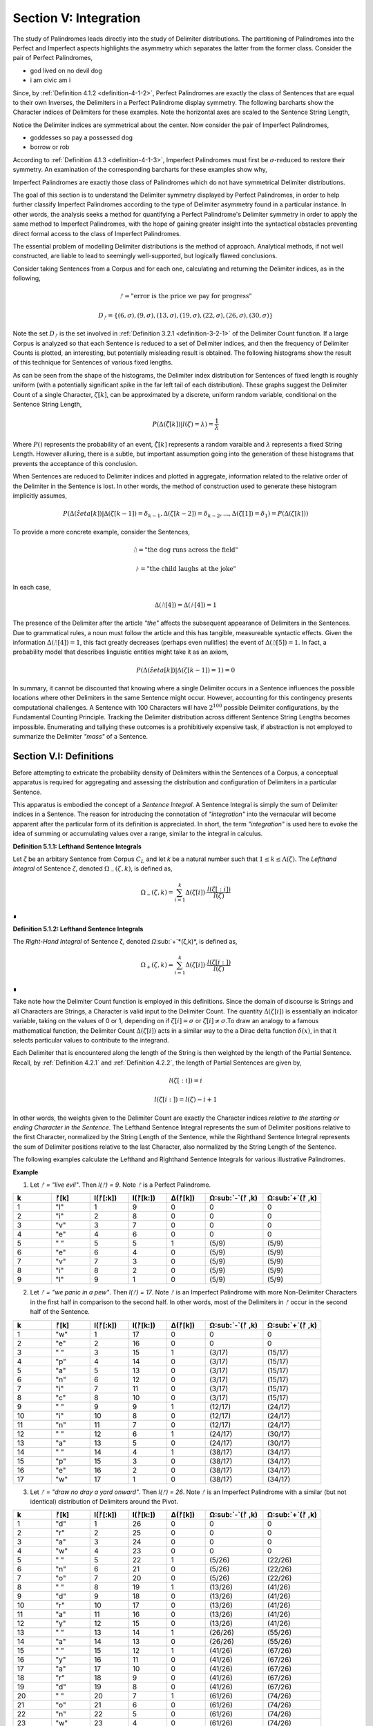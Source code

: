 .. _section-v:

Section V: Integration
======================

The study of Palindromes leads directly into the study of Delimiter distributions. The partitioning of Palindromes into the Perfect and Imperfect aspects highlights the asymmetry which separates the latter from the former class. Consider the pair of Perfect Palindromes, 

- god lived on no devil dog
- i am civic am i

Since, by :ref:`Definition 4.1.2 <definition-4-1-2>`, Perfect Palindromes are exactly the class of Sentences that are equal to their own Inverses, the Delimiters in a Perfect Palindrome display symmetry. The following barcharts show the Character indices of Delimiters for these examples. Note the horizontal axes are scaled to the Sentence String Length,

.. image:: ../_static/images/sentences/palindromes/delimiter_indices_perfect_palindrome_1.png
  :width: 400
  :alt: Delimiter Indices, Perfect Palindrome, Example #1

.. image:: ../_static/images/sentences/palindromes/delimiter_indices_perfect_palindrome_2.png
  :width: 400
  :alt: Delimiter Indices, Perfect Palindrome, Example #2

Notice the Delimiter indices are symmetrical about the center. Now consider the pair of Imperfect Palindromes, 

- goddesses so pay a possessed dog 
- borrow or rob

According to :ref:`Definition 4.1.3 <definition-4-1-3>`, Imperfect Palindromes must first be :math:`\sigma\text{-reduced}` to restore their symmetry. An examination of the corresponding barcharts for these examples show why,

.. image:: ../_static/images/sentences/palindromes/delimiter_indices_imperfect_palindrome_1.png
  :width: 400
  :alt: Delimiter Indices, Imperfect Palindrome, Example #1

.. image:: ../_static/images/sentences/palindromes/delimiter_indices_imperfect_palindrome_2.png
  :width: 400
  :alt: Delimiter Indices, Imperfect Palindrome, Example #2

Imperfect Palindromes are exactly those class of Palindromes which do not have symmetrical Delimiter distributions. 

The goal of this section is to understand the Delimiter symmetry displayed by Perfect Palindromes, in order to help further classify Imperfect Palindromes according to the type of Delimiter asymmetry found in a particular instance. In other words, the analysis seeks a method for quantifying a Perfect Palindrome's Delimiter symmetry in order to apply the same method to Imperfect Palindromes, with the hope of gaining greater insight into the syntactical obstacles preventing direct formal access to the class of Imperfect Palindromes.

The essential problem of modelling Delimiter distributions is the method of approach. Analytical methods, if not well constructed, are liable to lead to seemingly well-supported, but logically flawed conclusions. 

Consider taking Sentences from a Corpus and for each one, calculating and returning the Delimiter indices, as in the following,

.. math::

  ᚠ = \text{"error is the price we pay for progress"}

.. math::

  D_ᚠ = \{ (6, \sigma), (9, \sigma), (13, \sigma), (19, \sigma), (22, \sigma), (26, \sigma), (30, \sigma) \}

Note the set :math:`D_ᚠ` is the set involved in :ref:`Definition 3.2.1 <definition-3-2-1>` of the Delimiter Count function. If a large Corpus is analyzed so that each Sentence is reduced to a set of Delimiter indices, and then the frequency of Delimiter Counts is plotted, an interesting, but potentially misleading result is obtained. The following histograms show the result of this technique for Sentences of various fixed lengths. 

.. image:: ../_static/images/sentences/english/delimiter_distribution_n50.png
  :width: 400
  :alt: Delimiter Distribution, Sentence String Length = 50

.. image:: ../_static/images/sentences/english/delimiter_distribution_n100.png
  :width: 400
  :alt: Delimiter Distribution, Sentence String Length = 100

.. image:: ../_static/images/sentences/english/delimiter_distribution_n200.png
  :width: 400
  :alt: Delimiter Distribution, Sentence String Length = 200

As can be seen from the shape of the histograms, the Delimiter index distribution for Sentences of fixed length is roughly uniform (with a potentially significant spike in the far left tail of each distribution). These graphs suggest the Delimiter Count of a single Character, :math:`\zeta[k]`, can be approximated by a discrete, uniform random variable, conditional on the Sentence String Length,

.. math::

  P(\Delta(\hat{\zeta}[k]) | l(\zeta) = \lambda) = \frac{1}{\lambda}

Where :math:`P()` represents the probability of an event, :math:`\hat{\zeta[k]}` represents a random varaible and :math:`\lambda` represents a fixed String Length. However alluring, there is a subtle, but important assumption going into the generation of these histograms that prevents the acceptance of this conclusion.

When Sentences are reduced to Delimiter indices and plotted in aggregate, information related to the relative order of the Delimiter in the Sentence is lost. In other words, the method of construction used to generate these histogram implicitly assumes,

.. math::

  P(\Delta(\hat{zeta}[k]) | \Delta(\zeta[k-1]) = \delta_{k-1}, \Delta(\zeta[k-2]) = \delta_{k-2}, ... , \Delta(\zeta[1]) = \delta_1 ) = P(\Delta(\zeta[k]))

To provide a more concrete example, consider the Sentences, 

.. math::

  ᚢ = \text{"the dog runs across the field"}

.. math::
  
  ᚦ = \text{"the child laughs at the joke"}

In each case,

.. math::

  \Delta(ᚢ[4]) = \Delta(ᚦ[4]) = 1

The presence of the Delimiter after the article *"the"* affects the subsequent appearance of Delimiters in the Sentences. Due to grammatical rules, a noun must follow the article and this has tangible, measureable syntactic effects. Given the information :math:`\Delta(ᚢ[4]) = 1`, this fact greatly decreases (perhaps even nullifies) the event of :math:`\Delta(ᚢ[5]) = 1`. In fact, a probability model that describes linguistic entities might take it as an axiom,

.. math::

  P(\Delta(\hat{zeta}[k]) | \Delta(\zeta[k-1]) = 1 ) = 0

In summary, it cannot be discounted that knowing where a single Delimiter occurs in a Sentence influences the possible locations where other Delimiters in the same Sentence might occur. However, accounting for this contingency presents computational challenges. A Sentence with 100 Characters will have :math:`2^100` possible Delimiter configurations, by the Fundamental Counting Principle. Tracking the Delimiter distribution across different Sentence String Lengths becomes impossible. Enumerating and tallying these outcomes is a prohibitively expensive task, if abstraction is not employed to summarize the Delimiter *"mass"* of a Sentence. 

.. _section-v-i:

Section V.I: Definitions
------------------------

Before attempting to extricate the probability density of Delimiters within the Sentences of a Corpus, a conceptual apparatus is required for aggregating and assessing the distribution and configuration of Delimiters in a particular Sentence. 

This apparatus is embodied the concept of a *Sentence Integral*. A Sentence Integral is simply the sum of Delimiter indices in a Sentence. The reason for introducing the connotation of *"integration"* into the vernacular will become apparent after the particular form of its definition is appreciated. In short, the term *"integration"* is used here to evoke the idea of summing or accumulating values over a range, similar to the integral in calculus.

.. _definition-5-1-1:

**Definition 5.1.1: Lefthand Sentence Integrals**

Let *ζ* be an arbitary Sentence from Corpus :math:`C_L` and let *k* be a natural number such that :math:`1 ≤ k ≤ \Lambda(\zeta)`. The *Lefthand Integral* of Sentence *ζ*, denoted :math:`\Omega_{-}(\zeta, k)`, is defined as,

.. math::

  \Omega_{-}(\zeta, k) = \sum_{i=1}^{k} \Delta(\zeta[i]) \cdot \frac{l(\zeta[:i])}{l(\zeta)}
    
∎
    
.. _definition-5-1-2:

**Definition 5.1.2: Lefthand Sentence Integrals**

The *Right-Hand Integral* of Sentence ζ, denoted *Ω*:sub:`+`*(ζ,k)*, is defined as,

.. math::

  \Omega_{+}(\zeta, k) = \sum_{i=1}^{k} \Delta(\zeta[i]) \cdot \frac{l(\zeta[i:])}{l(\zeta)}
    
∎

Take note how the Delimiter Count function is employed in this definitions. Since the domain of discourse is Strings and all Characters are Strings, a Character is valid input to the Delimiter Count. The quantity :math:`\Delta(\zeta[i])` is essentially an indicator variable, taking on the values of 0 or 1, depending on if :math:`\zeta[i] = \sigma` or :math:`\zeta[i] \neq \sigma`.To draw an analogy to a famous mathematical function, the Delimiter Count :math:`\Delta(\zeta[i])` acts in a similar way to the a Dirac delta function :math:`\delta(x)`, in that it selects particular values to contribute to the integrand. 

Each Delimiter that is encountered along the length of the String is then weighted by the length of the Partial Sentence. Recall, by :ref:`Definition 4.2.1` and :ref:`Definition 4.2.2`, the length of Partial Sentences are given by,

.. math::

  l(\zeta[:i]) = i

.. math::

  l(\zeta[i:]) = l(\zeta) - i + 1

In other words, the weights given to the Delimiter Count are exactly the Character indices *relative to the starting or ending Character in the Sentence*. The Lefthand Sentence Integral represents the sum of Delimiter positions relative to the first Character, normalized by the String Length of the Sentence, while the Righthand Sentence Integral represents the sum of Delimiter positions relative to the last Character, also normalized by the String Length of the Sentence.

The following examples calculate the Lefthand and Righthand Sentence Integrals for various illustrative Palindromes.

**Example** 

1. Let *ᚠ = "live evil"*. Then *l(ᚠ) = 9*. Note *ᚠ* is a Perfect Palindrome.
   
.. list-table::
  :widths: 10 10 10 10 10 15 15
  :header-rows: 1

  * - k
    - ᚠ[k]
    - l(ᚠ[:k])
    - l(ᚠ[k:])
    - Δ(ᚠ[k])
    - Ω:sub:`-`(ᚠ ,k)
    - Ω:sub:`+`(ᚠ ,k)
  * - 1
    - "l"
    - 1
    - 9
    - 0
    - 0
    - 0
  * - 2
    - "i"
    - 2
    - 8
    - 0
    - 0
    - 0
  * - 3
    - "v"
    - 3
    - 7
    - 0
    - 0
    - 0
  * - 4
    - "e"
    - 4
    - 6
    - 0
    - 0
    - 0
  * - 5
    - " "
    - 5
    - 5
    - 1
    - (5/9)
    - (5/9)
  * - 6
    - "e"
    - 6
    - 4
    - 0
    - (5/9)
    - (5/9)
  * - 7
    - "v"
    - 7
    - 3
    - 0
    - (5/9)
    - (5/9)
  * - 8
    - "i"
    - 8
    - 2
    - 0
    - (5/9)
    - (5/9)
  * - 9
    - "l"
    - 9
    - 1
    - 0
    - (5/9)
    - (5/9)

2. Let *ᚠ = "we panic in a pew"*. Then *l(ᚠ) = 17*. Note *ᚠ* is an Imperfect Palindrome with more Non-Delimiter Characters in the first half in comparison to the second half. In other words, most of the Delimiters in *ᚠ* occur in the second half of the Sentence.
   
.. list-table::
  :widths: 10 10 10 10 10 15 15
  :header-rows: 1

  * - k
    - ᚠ[k]
    - l(ᚠ[:k])
    - l(ᚠ[k:])
    - Δ(ᚠ[k])
    - Ω:sub:`-`(ᚠ ,k)
    - Ω:sub:`+`(ᚠ ,k)
  * - 1
    - "w"
    - 1
    - 17
    - 0
    - 0
    - 0
  * - 2
    - "e"
    - 2
    - 16
    - 0
    - 0
    - 0
  * - 3
    - " "
    - 3
    - 15
    - 1
    - (3/17)
    - (15/17)
  * - 4
    - "p"
    - 4
    - 14
    - 0
    - (3/17)
    - (15/17)
  * - 5
    - "a"
    - 5
    - 13
    - 0
    - (3/17)
    - (15/17)
  * - 6
    - "n"
    - 6
    - 12
    - 0
    - (3/17)
    - (15/17)
  * - 7
    - "i"
    - 7
    - 11
    - 0
    - (3/17)
    - (15/17)
  * - 8
    - "c"
    - 8
    - 10
    - 0
    - (3/17)
    - (15/17)
  * - 9
    - " "
    - 9
    - 9
    - 1
    - (12/17)
    - (24/17)
  * - 10
    - "i"
    - 10
    - 8
    - 0
    - (12/17)
    - (24/17)
  * - 11
    - "n"
    - 11
    - 7
    - 0
    - (12/17)
    - (24/17)
  * - 12
    - " "
    - 12
    - 6
    - 1
    - (24/17)
    - (30/17)
  * - 13
    - "a"
    - 13
    - 5
    - 0
    - (24/17)
    - (30/17)
  * - 14
    - " "
    - 14
    - 4
    - 1
    - (38/17)
    - (34/17)
  * - 15
    - "p"
    - 15
    - 3
    - 0
    - (38/17)
    - (34/17)
  * - 16
    - "e"
    - 16
    - 2
    - 0
    - (38/17)
    - (34/17)
  * - 17
    - "w"
    - 17
    - 1
    - 0
    - (38/17)
    - (34/17) 

3. Let *ᚠ = "draw no dray a yard onward"*. Then *l(ᚠ) = 26*. Note *ᚠ* is an Imperfect Palindrome with a similar (but not identical) distribution of Delimiters around the Pivot.

.. list-table::
  :widths: 10 10 10 10 10 15 15
  :header-rows: 1

  * - k
    - ᚠ[k]
    - l(ᚠ[:k])
    - l(ᚠ[k:])
    - Δ(ᚠ[k])
    - Ω:sub:`-`(ᚠ ,k)
    - Ω:sub:`+`(ᚠ ,k)
  * - 1
    - "d"
    - 1
    - 26
    - 0
    - 0
    - 0
  * - 2
    - "r"
    - 2
    - 25
    - 0
    - 0
    - 0
  * - 3
    - "a"
    - 3
    - 24
    - 0
    - 0
    - 0
  * - 4
    - "w"
    - 4
    - 23
    - 0
    - 0
    - 0
  * - 5
    - " "
    - 5
    - 22
    - 1
    - (5/26)
    - (22/26)
  * - 6
    - "n"
    - 6
    - 21
    - 0
    - (5/26)
    - (22/26)
  * - 7
    - "o"
    - 7
    - 20
    - 0
    - (5/26)
    - (22/26)
  * - 8
    - " "
    - 8
    - 19
    - 1
    - (13/26)
    - (41/26)
  * - 9
    - "d"
    - 9
    - 18
    - 0
    - (13/26)
    - (41/26)
  * - 10
    - "r"
    - 10
    - 17
    - 0
    - (13/26)
    - (41/26)
  * - 11
    - "a"
    - 11
    - 16
    - 0
    - (13/26)
    - (41/26)
  * - 12
    - "y"
    - 12
    - 15
    - 0
    - (13/26)
    - (41/26)
  * - 13
    - " "
    - 13
    - 14
    - 1
    - (26/26)
    - (55/26)
  * - 14
    - "a"
    - 14
    - 13
    - 0
    - (26/26)
    - (55/26)
  * - 15
    - " "
    - 15
    - 12
    - 1
    - (41/26)
    - (67/26)
  * - 16
    - "y"
    - 16
    - 11
    - 0
    - (41/26)
    - (67/26)
  * - 17
    - "a"
    - 17
    - 10
    - 0
    - (41/26)
    - (67/26)
  * - 18
    - "r"
    - 18
    - 9
    - 0
    - (41/26)
    - (67/26)
  * - 19
    - "d"
    - 19
    - 8
    - 0
    - (41/26)
    - (67/26)
  * - 20
    - " "
    - 20
    - 7
    - 1
    - (61/26)
    - (74/26)
  * - 21
    - "o"
    - 21
    - 6
    - 0
    - (61/26)
    - (74/26)
  * - 22
    - "n"
    - 22
    - 5
    - 0
    - (61/26)
    - (74/26)
  * - 23
    - "w"
    - 23
    - 4
    - 0
    - (61/26)
    - (74/26)
  * - 24
    - "a"
    - 24
    - 3
    - 0
    - (61/26)
    - (74/26)
  * - 25
    - "r"
    - 25
    - 2
    - 0
    - (61/26)
    - (74/26)
  * - 26
    - "d"
    - 26
    - 1
    - 0
    - (61/26)
    - (74/26)

To analyze the information provided in this particular example, consider the following breakdown. The inverse of *ᚠ = "draw no dray a yard onward"* is given by,

.. math::

  \text{inv}(ᚠ) = "drawno dray a yard on ward"

Since the String Length of the Sentence and its Inverse are even, by :ref:`Theorem 4.2.3`, the Pivot is given by,

.. math::

  \omega{ᚠ} = 13

Using :ref:`Definition 3.2.1 <definitino-3-2-1>`, the Delimiter Count is found by first identifying the Character indices of Delimiters,

.. math::

  D_{ᚠ} = \{ (5, \sigma), (8, \sigma), (13, \sigma), (15, \sigma), (20, \sigma) \}

So that the Delimiter Count is found by taking the cardinality of the set :math:`D_{ᚠ}`,

.. math::

  \Delta(ᚠ) = \lvert D_{ᚠ} \rvert = 5

The set :math:`D_{ᚠ}` expresses the distance of the Delimiters relative to the start of the Sentence. The distances can be expressed relative to the Pivot by subtractin the value of :math:`\omega(\zeta)` from each value in :math:`D_{ᚠ}`,

.. math::

    \{ (-8, \sigma), (-5, \sigma), (0, \sigma), (2, \sigma), (7, \sigma) \}


This makes clear the Delimiters on the left side of the Pivot are closer to the start of the Sentence than the Delimiters on the right side of the Pivot. In other words, the Delimiters in the left half are further from the Pivot than the Delimiters in the right half.

Furthermore, notice the Delimiter Count of the Inverse is calculated with, 

.. math::
    
    D_{\text{inv}(ᚠ)} = \{ (26 - 20 + 1, \sigma), (26 - 15 + 1, \sigma), (26 - 13 + 1, \sigma), (26 - 8 + 1, \sigma), (26 - 5 + 1, \sigma) \}

.. math::

    D_{\text{inv}(ᚠ)} = \{ (7, \sigma), (12, \sigma),  (14, \sigma), (19, \sigma), (22, \sigma) \}

Which confirms :ref:`Theorem 3.2.2 <theorem-3-2-2>`,

.. math::

  \Delta(ᚠ) = \lvert D_{ᚠ} \rvert = 5

If the Pivot is subtracted from each coordinate in :math:`D_{\text{inv}(ᚠ)}`,

.. math::

    \{ (-6, \sigma), (-1, \sigma), (1, \sigma), (6, \sigma), (9, \sigma) \}


The Lefthand Integral of the Original Sentence is,

.. math::

  \Omega_{-}(ᚠ ,26) = \frac{61/26} = 2.3461538461538463

The Righthand Integral of the Original Sentence is,

.. math::
  
  \Omega_{+}(ᚠ ,26) = \frac{74/26} = 2.8461538461538463

The midpoint of the integrals is given by,

.. math::

  \frac{\Omega_{+}(ᚠ ,26) + \Omega_{-}(ᚠ ,26)}{2} = 2.5961538461538463

The difference of the integrals is given by,

.. math::

  \Omega_{+}(ᚠ ,26) - \Omega_{-}(ᚠ ,26)} = 0.5

TODO

.. math::

  \Omega_{-}(\text{inv}(ᚠ) ,26) = \frac{74/26} = 2.8461538461538463

TODO

.. math::
  
  \Omega_{+}(\text{inv}(ᚠ),26) = \frac{61/26} = 2.3461538461538463

∎

From these examples, it can be seen that Sentence Integrals can be regarded as a measure of *"delimiter mass"*. When the Lefthand Sentence Integral is greater than the Righthand Sentence Integral, this is an indication the Sentence has more Delimiters in its right half than its left half. In other words, the Delimiters positions relative to the start of the Sentence sum to a greater number than the Delimiter positions relative to the end.

For the same reason, if the Righthand Sentence Integral is greater than the Lefthand Sentence Integral, this is an indication the Sentence has more Delimiters in its left half than its right half. In other words, the Delimiters positions relative to the end of the Sentence sum to a greater number than the Delimiter positions relative to the start.

This method of *"weighing"* the Delimiters in a Sentence provides a method for abstractly describing the symmetry of Delimiters in Perfect Palindromes. Before using this method to quantify the symmetry of Perfect Palindromes, the next section will strengthen the definitions of Sentence Integrals with some theorems. 

.. _section-v-ii:

Section V.II: Theorems 
----------------------

TODO: explain 

.. _theorem-5-2-1:

**Theorem 5.2.1**: ∀ ζ ∈ C:sub:L: ∀ k ∈ N:sub:l(ζ): Ω:sub:-(ζ,k) ≥ 0 and Ω:sub:+(ζ,k) ≥ 0

Proof:

Let ζ be an arbitrary Sentence in the Corpus C:sub:L, and let k be a natural number such that 1 ≤ k ≤ l(ζ).

By Definition A.8.1:

Ω:sub:`-`(ζ,k) = Σ:sub:`i=1`:sup:`k` Δ(ζ[i]) * (l(ζ[:i])/l(ζ))
Ω:sub:`+`(ζ,k) = Σ:sub:`i=1`:sup:`k` Δ(ζ[i]) * (l(ζ[i:])/l(ζ))
Δ(ζ[i]) is either 0 or 1 for all i (since it counts delimiters).
l(ζ[:i]), l(ζ[i:]), and l(ζ) are all positive (lengths are always positive).
i is positive.
Therefore, each term in the summations is non-negative (either 0 * something or 1 * something non-negative). The sum of non-negative terms is always non-negative.

Thus, Ω:sub:-(ζ,k) ≥ 0 and Ω:sub:+(ζ,k) ≥ 0.

Since ζ and k were arbitrary, we can generalize:

∀ ζ ∈ C:sub:`L`: ∀ k ∈ N:sub:`l(ζ)`: Ω:sub:`-`(ζ,k) ≥ 0 and Ω:sub:`+`(ζ,k) ≥ 0
This completes the proof.


.. _theorem-5-2-2:

**Theorem 5.2.2** ∀ ζ ∈ C:sub:`L`: ∀ k ∈ N:sub:`l(ζ)`: Ω:sub:`-`(ς(ζ),k) = Ω:sub:`+`(ς(ζ),k) = 0

Let *ζ* be an arbitrary Sentence in the Corpus and let *k* be a natural number such that,

   1. ζ ∈ C:sub:`L`
   2. k ∈ N:sub:`l(ζ)`:

By Definition 3.1.2, the *σ*-reduction of *ζ*, denoted *ς(ζ)*, is a String obtained by removing all Delimiter Characters (*σ*) from *ζ*. By Theorem A.2.11, 

   3. Δ(ς(t)) = 0

Consider the Left-Hand Integral of *ς(ζ)* up to index k:

   4. Ω:sub:`-`(ς(ζ),k) = Σ:sub:`i=1`:sup:`k` Δ(ς(ζ)[:i]) * (l(ς(ζ)[:i])/l(ς(ζ)))
   
By the Definition 3.2.5 of Left Partial Sentence and Definition 3.1.2 of *σ*-reduction, *ς(ζ)[:i]* is a String contained in *ς(ζ)* from the beginning up to the *i*:sup:`th` Character. Since *ς(ζ)* contains no Delimiters, *ς(ζ)[:i]* will also contain no Delimiters. Therefore, by Theorem A.2.11,

   5. ∀ i ∈ N:sub:`k`: Δ(ς(ζ)[:i]) = 0
   
Substituting this into step 4,

   6. Ω:sub:`-`(ς(ζ),k) = Σ:sub:`i=1`:sup:`k` 0 * (l(ς(ζ)[:i])/l(ς(ζ))) = Σ:sub:`i=1`:sup:`k` 0 = 0
   
Consider the Right-Hand Integral of *ς(ζ)* up to index *k*:

   7. Ω:sub:`+`(ς(ζ),k) = Σ:sub:`i=1`:sup:`k` Δ(ς(ζ)[i:]) * (l(ς(ζ)[i:])/l(ς(ζ)))
   
By the Definition 3.2.6 of Right Partial Sentence  and Definition 3.1.2 of *σ*-reduction, *ς(ζ)[i:]* is a String contained in *ς(ζ)* from the *i*:sup:`th` Character to the end. Since *ς(ζ)* contains no Delimiters, *ς(ζ)[i:]* will also contain no Delimiters. Therefore, by Theorem A.2.11,

   8. ∀ i ∈ N:sub:`k`: Δ(ς(ζ)[i:]) = 0
   
Substituting this into the expression into step 7,

   9. Ω:sub:`+`(ς(ζ),k) = Σ:sub:`i=1`:sup:`k` 0 * (l(ς(ζ)[i:])/l(ς(ζ))) = Σ:sub:`i=1`:sup:`k` 0 = 0

Thus, both the Left-Hand and Right-Hand Integrals of *ς(ζ)* are equal to 0,

   10. Ω:sub:`-`(ς(ζ),k) = Ω:sub:`+`(ς(ζ),k) = 0
   
Since *ζ* and *k* were arbitrary, this can generalize over the Corpus,

   11. ∀ ζ ∈ C:sub:`L`: ∀ k ∈ N:sub:`Λ(ζ)`: Ω:sub:`-`(ς(ζ),k) = Ω:sub:`+`(ς(ζ),k) = 0  

∎

The next two theorems provide a method for calculating the Lefthand and Righthand Sentence Integrals numerically.

.. _theorem-5-2-3:

**Theorem 5.2.3** ∀ ζ ∈ C:sub:`L`: ∀ k ∈ N:sub:`l(ζ)`: Σ:sub:`i=1`:sup:`k` Δ(ζ[i]) * (l(ζ[:i])/l(ζ)) = Σ:sub:`i=1`:sup:`k` Δ(ζ[i]) * (i/l(ζ))

Let *ζ* be an arbitrary Sentence in the Corpus,

    1. ζ ∈ C:sub:`L` 
    
Let *k* be a natural number such that,

    2. k ∈ N:sub:`l(ζ)`

By Definition 3.2.5 of Left Partial Sentences, for any *i* where *1 ≤ i ≤ l(ζ)*,

    3. l(ζ[:i]) = i

Now, consider the Left-Hand Integral up to index *k*,

    4. Ω:sub:`-`(ζ,k) = Σ:sub:`i=1`:sup:`k` Δ(ζ[:i]) * (l(ζ[:i])/l(ζ))

Substituting l(ζ[:i]) = i into the expression, we get:

    5. Ω:sub:`-`(ζ,k) = Σ:sub:`i=1`:sup:`k` Δ(ζ[:i]) * (i/l(ζ))
   
Since *ζ* and *k* were arbitrary, this can generalize over the Corpus,

    6. ∀ ζ ∈ C:sub:`L`: ∀ k ∈ N:sub:`l(ζ)`: Σ:sub:`i=1`:sup:`k` Δ(ζ[:i]) * (l(ζ[:i])/l(ζ)) = Σ:sub:`i=1`:sup:`k` Δ(ζ[:i]) * (i/l(ζ)) 

∎

.. _theorem-5-2-4:

**Theorem 5.2.4** ∀ ζ ∈ C:sub:`L`: ∀ i ∈ N:sub:`l(ζ)`: Σ:sub:`i=1`:sup:`k` Δ(ζ[i]) * (l(ζ[i:])/l(ζ)) = Σ:sub:`i=1`:sup:`k` Δ(ζ[i]) * ((l(ζ) - i + 1)/l(ζ))

PLet *ζ* be an arbitrary Sentence in the Corpus,

    1. ζ ∈ C:sub:`L` 
    
Let *k* be a natural number such that,

    2. k ∈ N:sub:`l(ζ)`
   
By Definition 3.2.6 of Right Partial Sentences, for any *i* where *1 ≤ i ≤ l(ζ)*, 

    3. l(ζ[i:]) = l(ζ) - i + 1
   
Now, consider the Right-Hand Integral up to index *k*:

    4. Ω:sub:`+`(ζ,k) = Σ:sub:`i=1`:sup:`k` Δ(ζ[i:]) * (l(ζ[i:])/l(ζ))`

Substituting step 3 into step 4,

    5. Ω:sub:`+`(ζ,k) = Σ:sub:`i=1`:sup:`k` Δ(ζ[i:]) * ((l(ζ) - i + 1)/l(ζ))

Since ζ and k were arbitrary, this can generalize over the Corpus,

    6. ∀ ζ ∈ C:sub:`L`: ∀ k ∈ N:sub:`l(ζ)`: Σ:sub:`i=1`:sup:`k` Δ(ζ[i:]) * (l(ζ[i:])/l(ζ)) = Σ:sub:`i=1`:sup:`k` Δ(ζ[i:]) * ((l(ζ) - i + 1)/l(ζ)) 

∎

The terms *(l(ζ) - i + 1)* and *i* that appear in the Sentence Integral summation may be thought of as the *"weight"* of a Delimiter. Since the Delimiter Count is either 0 or 1 for a single Character, the weight of Delimiters in a Sentence are the only contributions to the summation in a Sentence Integral. This analogy to the mathematical concepts of density and mass is codified in the following definition.

.. _definition-5-2-1:

**Definition 5.2.1: Delimiter Mass**

Let *ζ* be an arbitrary Sentence in the Corpus :math:`C_L`, and let *I* be a natural number such that *1 ≤ i ≤ l(ζ)*. T

The Righthand Delimiter Mass at Character Index *i*, denoted μ:sub:`+`(ζ, i), is defined as,

    μ:sub:`+`(ζ, i) = Δ(ζ[i]) * (l(ζ) - i + 1)

The Lefthand Delimiter Mass at Character Index *i*, denoted μ:sub:`-`(ζ, i) is defined as,

    μ:sub:`-`(ζ, i) = Δ(ζ[i]) * i ∎

The next theorem uses :ref:`Definition 5.2.1 <definition-5-2-1>` to show if the Delimiters in the left half of Sentence relative to the end *"weigh"* more than the Delimiters in the right half relative to the start, then this can only happen if the Righthand Sentence Integral is greater than the Lefthand Sentence Integral. Note the use of the Pivot :math:`\omega(\zeta)` in :ref:`Theorem 5.2.5 <theorem-5-2-5>`.

.. _theorem-5-2-5:

**Theorem 5.2.5** ∀ ζ ∈ C:sub:`L``: Σ:sub:`i=1`:sup:`ω(ζ)` μ:sub:`+`(ζ, i)  > Σ:sub:`i=ω(ζ)+1`:sup:`l(ζ)` μ:sub:`-`(ζ, i) ↔ Ω:sub:`+`(ζ,l(ζ)) > Ω:sub:`-`(ζ,l(ζ))

(→) Let *m = ω(ζ)*. Assume 

    1.  Σ:sub:`i=1`:sup:`ω(ζ)` μ:sub:`+`(ζ, i)  > Σ:sub:`i=ω(ζ)+1`:sup:`l(ζ)` μ:sub:`-`(ζ, i)

By Definition A.8.2, this is equivalent to,

    2. Σ:sub:`i=1`:sup:`m` Δ(ζ[i]) * (l(ζ) - i + 1) > Σ:sub:`i=m+1`:sup:`l(ζ)` Δ(ζ[i]) * i.

In other words, the assumption in step 1 is equivalent to claiming the sum of the Delimiters weights in the first half of the Sentence (up to and including the Pivot) is greater than the dum of Delimiter weights in the second half (after the Pivot). It is to be shown,

    3. Ω:sub:`+`(ζ,l(ζ)) > Ω:sub:`-`(ζ,l(ζ)).

Expanding the integrals,

    4. Ω:sub:`-`(ζ,l(ζ)) = Σ:sub:`i=1`:sup:`m` Δ(ζ[i]) * (i/l(ζ)) + Σ:sub:`i=m+1`:sup:`l(ζ)` Δ(ζ[i]) * (i/l(ζ))

    5. Ω:sub:`+`(ζ,l(ζ)) = Σ:sub:`i=1`:sup:`m` Δ(ζ[i]) * ((l(ζ) - i + 1)/l(ζ)) + Σ:sub:`i=m+1`:sup:`l(ζ)` Δ(ζ[i]) * ((l(ζ) - i + 1)/l(ζ))

We can rewrite the assumption as:

    6. Σ:sub:`i=1`:sup:`m` Δ(ζ[i]) * (l(ζ) - i + 1) > Σ:sub:`i=m+1`:sup:`l(ζ)` Δ(ζ[i]) * i

Divide both sides by l(ζ):

    7. Σ:sub:`i=1`:sup:`m` Δ(ζ[i]) * ((l(ζ) - i + 1)/l(ζ)) > Σ:sub:`i=m+1`:sup:`l(ζ)` Δ(ζ[i]) * (i/l(ζ))

Notice that the left-hand side of this inequality is part of the Right-Hand Integral *Ω*:sub:`+`(*ζ,l(ζ)*), and the right-hand side is part of the Left-Hand Integral *Ω*:sub:`-`(*ζ,l(ζ)*).

Since *l(ζ) - i + 1* > *i* for all *i ≤ m*, the weighted contribution of each Delimiter in the first half is larger in the Right-Hand Integral than in the Left-Hand Integral.

In addition, for *i > m*, we have *i > l(ζ) - i + 1*, meaning the weights *i/l(ζ)* are greater in the Left-Hand Integral than the corresponding weights *(l(ζ) - i + 1)/l(ζ)* in the Right-Hand Integral. Therefore, if the weighted sum of delimiters in the first half (weighted for the Right-Hand Integral) is greater than the weighted sum of delimiters in the second half (weighted for the Left-Hand Integral), this implies that the overall Right-Hand Integral must be greater than the overall Left-Hand Integral. Thus, 

    8. Ω:sub:`+`(ζ,l(ζ)) > Ω:sub:`-`(ζ,l(ζ))

(←) Assume,

    1. Ω:sub:`+`(ζ,l(ζ)) > Ω:sub:`-`(ζ,l(ζ))

By Definition A.8.1,

    2. Σ:sub:`i=1`:sup:`m` Δ(ζ[i]) * ((l(ζ) - i + 1)/l(ζ)) + Σ:sub:`i=m+1`:sup:`l(ζ)` Δ(ζ[i]) * ((l(ζ) - i + 1)/l(ζ)) > Σ:sub:`i=1`:sup:`m` Δ(ζ[i]) * (i/l(ζ)) + Σ:sub:`i=m+1`:sup:`l(ζ)` Δ(ζ[i]) * (i/l(ζ))

Rearranging the terms,

    3. Σ:sub:`i=1`:sup:`m` Δ(ζ[i]) * ((l(ζ) - i + 1)/l(ζ)) - Σ:sub:`i=1`:sup:`m` Δ(ζ[i]) * (i/l(ζ)) > Σ:sub:`i=m+1`:sup:`l(ζ)` Δ(ζ[i]) * (i/l(ζ)) - Σ:sub:`i=m+1`:sup:`l(ζ)` Δ(ζ[i]) * ((l(ζ) - i + 1)/l(ζ))

Simplifying,

    4. Σ:sub:`i=1`:sup:`m` Δ(ζ[i]) * ((l(ζ) - 2i + 1)/l(ζ)) > Σ:sub:`i=m+1`:sup:l(ζ)Δ(ζ[i]) * (2i - l(ζ) - 1)/l(ζ)

Since *l(ζ) - 2i + 1 > 0* for *i ≤ m* and *2i - l(ζ) - 1 > 0* for *i > m*, it can be inferred for the inequality to hold, the weighted sum of Delimiters in the first half must be greater than the weighted sum of Delimiters in the second half, where the weights are determined by their distance from the respective ends of the sentence.

    5. Σ:sub:`i=1`:sup:`m` Δ(ζ[i]) * (l(ζ) - i + 1) > Σ:sub:`i=m+1`:sup:`l(ζ)` Δ(ζ[i]) * i.

Plugging in Definition A.8.2,

    6. Σ:sub:`i=1`:sup:`m` μ:sub:`+`(ζ, i) > Σ:sub:`i=m+1`:sup:`l(ζ)` μ:sub:`-`(ζ, i)


Since both directions of the equivalence hold and *ζ* was arbitrary, this can generalize over the Corpus,
 
    ∀ ζ ∈ C:sub:`L``: Σ:sub:`i=1`:sup:`ω(ζ)` μ:sub:`+`(ζ, i)  > Σ:sub:`i=ω(ζ)+1`:sup:`l(ζ)` μ:sub:`-`(ζ, i) ↔ Ω:sub:`+`(ζ,l(ζ)) > Ω:sub:`-`(ζ,l(ζ)) 
  
∎


TODO: explain

**Example***

.. list-table::
    :widths: 8 8 12 12 10 10 12 15 15 10 12 18 18
    :header-rows: 1

    * - k
      - ᚠ[k]
      - inv(ᚠ)[k]
      - l(ᚠ[:k])
      - l(ᚠ[k:])
      - Δ(ᚠ[k])
      - Δ(inv(ᚠ)[k])
      - Ω:sub:`-`(ᚠ ,k)
      - Ω:sub:`+`(ᚠ ,k)
      - Δ(ᚠ[:k])
      - Δ(inv(ᚠ)[:k])
      - Ω:sub:`-`(inv(ᚠ) , k)
      - Ω:sub:`+`(inv(ᚠ) , k)
    * - 1
      - "d"
      - "d"
      - 1
      - 26
      - 0
      - 0
      - 0
      - 0
      - 0
      - 0
      - 0
      - 0
    * - 2
      - "r"
      - "r"
      - 2
      - 25
      - 0
      - 0
      - 0
      - 0
      - 0
      - 0
      - 0
      - 0
    * - 3
      - "a"
      - "a"
      - 3
      - 24
      - 0
      - 0
      - 0
      - 0
      - 0
      - 0
      - 0
      - 0
    * - 4
      - "w"
      - "w"
      - 4
      - 23
      - 0
      - 0
      - 0
      - 0
      - 0
      - 0
      - 0
      - 0
    * - 5
      - " "
      - "n"
      - 5
      - 22
      - 1
      - 0
      - (5/26)
      - (22/26)
      - 1
      - 0
      - 0
      - 0
    * - 6
      - "n"
      - "o"
      - 6
      - 21
      - 0
      - 0
      - (5/26)
      - (22/26)
      - 1
      - 0
      - 0
      - 0
    * - 7
      - "o"
      - " "
      - 7
      - 20
      - 0
      - 1
      - (5/26)
      - (22/26)
      - 1
      - 1
      - (7/26)
      - (20/26)
    * - 8
      - " "
      - "d"
      - 8
      - 19
      - 1
      - 0
      - (13/26)
      - (41/26)
      - 2
      - 1
      - (7/26)
      - (20/26)
    * - 9
      - "d"
      - "r"
      - 9
      - 18
      - 0
      - 0
      - (13/26)
      - (41/26)
      - 2
      - 1
      - (7/26)
      - (20/26)
    * - 10
      - "r"
      - "a"
      - 10
      - 17
      - 0
      - 0
      - (13/26)
      - (41/26)
      - 2
      - 1
      - (7/26)
      - (20/26)
    * - 11
      - "a"
      - "y"
      - 11
      - 16
      - 0
      - 0
      - (13/26)
      - (41/26)
      - 2
      - 1
      - (7/26)
      - (20/26)
    * - 12
      - "y"
      - " "
      - 12
      - 15
      - 0
      - 1
      - (13/26)
      - (41/26)
      - 2
      - 2
      - (19/26)
      - (32/26)
    * - 13
      - " "
      - "a"
      - 13
      - 14
      - 1
      - 0
      - (26/26)
      - (55/26)
      - 3
      - 2
      - (19/26)
      - (32/26)
    * - 14
      - "a"
      - " "
      - 14
      - 13
      - 0
      - 1
      - (26/26)
      - (55/26)
      - 3
      - 3
      - (33/26)
      - (46/26)
    * - 15
      - " "
      - "y"
      - 15
      - 12
      - 1
      - 0
      - (41/26)
      - (67/26)
      - 4
      - 3
      - (33/26)
      - (46/26)
    * - 16
      - "y"
      - "a"
      - 16
      - 11
      - 0
      - 0
      - (41/26)
      - (67/26)
      - 4
      - 3
      - (33/26)
      - (46/26)
    * - 17
      - "a"
      - "r"
      - 17
      - 10
      - 0
      - 0
      - (41/26)
      - (67/26)
      - 4
      - 3
      - (33/26)
      - (46/26)
    * - 18
      - "r"
      - "d"
      - 18
      - 9
      - 0
      - 0
      - (41/26)
      - (67/26)
      - 4
      - 3
      - (33/26)
      - (46/26)
    * - 19
      - "d"
      - " "
      - 19
      - 8
      - 0
      - 1
      - (41/26)
      - (67/26)
      - 4
      - 4
      - (52/26)
      - (54/26)
    * - 20
      - " "
      - "o"
      - 20
      - 7
      - 1
      - 0
      - (61/26)
      - (74/26)
      - 5
      - 4
      - (52/26)
      - (54/26)
    * - 21
      - "o"
      - "n"
      - 21
      - 6
      - 0
      - 0
      - (61/26)
      - (74/26)
      - 5
      - 4
      - (52/26)
      - (54/26)
    * - 22
      - "n"
      - " "
      - 22
      - 5
      - 0
      - 1
      - (61/26)
      - (74/26)
      - 5
      - 5
      - (74/26)
      - (59/26)
    * - 23
      - "w"
      - "w"
      - 23
      - 4
      - 0
      - 0
      - (61/26)
      - (74/26)
      - 5
      - 5
      - (74/26)
      - (59/26)
    * - 24
      - "a"
      - "a"
      - 24
      - 3
      - 0
      - 0
      - (61/26)
      - (74/26)
      - 5
      - 5
      - (74/26)
      - (59/26)
    * - 25
      - "r"
      - "r"
      - 25
      - 2
      - 0
      - 0
      - (61/26)
      - (74/26)
      - 5
      - 5
      - (74/26)
      - (59/26)
    * - 26
      - "d"
      - "d"
      - 26
      - 1
      - 0
      - 0
      - (61/26)
      - (74/26)
      - 5
      - 5
      - (74/26)
      - (59/26)

Consider k = 6. It's corresponding inverted Character position would be l(ᚠ) - k + 1 = 26 - 6 + 1 = 21. 

The Delimiter Counts of the Partial Sentences are given by,

    - Δ(ᚠ[:6]) = 1
    - Δ(ᚠ[6:]) = 4
    - Δ(ᚠ[:21]) = 5
    - Δ(ᚠ[21:]) = 0

The Delimiter Counts of the Inverse Partial Sentences are given by,

    - Δ(inv(ᚠ)[:21]) = 4
    - Δ(inv(ᚠ)[21:]) = 1
    - Δ(inv(ᚠ)[:6]) = 0
    - Δ(inv(ᚠ)[6:]) = 5

The Sentence Integrals for the Partial Sentences are given by,

    0 Ω:sub:`-`(ᚠ, 6) =  (5/26) 
    - Ω:sub:`+`(ᚠ, 6) =  (22/26) 
    - Ω:sub:`-`(ᚠ, 21) = (61/26) 
    - Ω:sub:`+`(ᚠ, 21) = (74/26)  

The Sentence Integrals for the Inverse Partial Sentences are given by,

    - Ω:sub:`-`(inv(ᚠ), 6) = 0
    - Ω:sub:`+`(inv(ᚠ), 6) = 0
    - Ω:sub:`-`(inv(ᚠ), 21) = (52/26)               
    - Ω:sub:`+`(inv(ᚠ), 21) = (54/26)

The total number of Delimiters starting at Character Index 1 up to Character Index 6 in the original Sentence is 1. This corresponds to Δ(ᚠ)[:6] and to Δ(inv(ᚠ)[21:]). 

The total number of Delimiters starting at Character Index 26 and working backwards toward Character Index 21 is 0. This corresponds to Δ(ᚠ)[21:] and to Δ(inv(ᚠ)[:6]). ∎

TODO: explain

.. _theorem-5-2-7:

**Theorem 5.2.7**  ∀ ζ ∈ C:sub:`L`: ∀ k ∈ N:sub:`l(ζ)`: Ω:sub:`-`(inv(ζ), k) = Σ:sub:`i=1`:sup:`k` Δ(inv(ζ)[i]) * (i/l(ζ))

Let ζ be an arbitrary Sentence and let k be a natural number suchm

    1. ζ ∈ C:sub:`L`
    2. k ∈ N:sub:`l(ζ)`

By Definition A.8.1, the Left-Hand Integral of *inv(ζ)* up to index *k* is,

    3. Ω:sub:`-`(inv(ζ),k) = Σ:sub:`i=1`:sup:`k` Δ(inv(ζ)[i]) * (l(inv(ζ)[:i])/l(inv(ζ)))
   
By Theorem 3.2.17, 

    4. inv(ζ)[:i] = ζ[l(ζ) - i + 1:]. 
    
However, a direction substitution of this into the Delimiter Count function in the Sentence Integral is not possible because the Delimiter Count function operates on individual Characters in the integrand, not on Partial Sentences.

By Theorem 1.2.4, 

   5. l(ζ) = l(inv(ζ))

By Definition 3.2.5,

   6. l(inv(ζ)[:i]) = i

Substituting equations step 5 and step 6 into step 3,

   7. Ω:sub:`-`(inv(ζ),k) = Σ:sub:`i=1`:sup:`k` Δ(inv(ζ)[i]) * (i/l(ζ))

Since *ζ* and *k* were arbitrary, this can generalize over the Corpus,

    ∀ ζ ∈ C:sub:`L`: ∀ k ∈ N:sub:`l(ζ)`: Ω:sub:`-`(inv(ζ), k) = Σ:sub:`i=1`:sup:`k` Δ(inv(ζ)[i]) * (i/l(ζ))

.. _theorem-5-2-8:

**Theorem 5.2.8** ∀ ζ ∈ C:sub:`L`: ∀ k ∈ N:sub:`l(ζ)`: Ω:sub:`+`(inv(ζ), k) = Σ:sub:`i=1`:sup:`k` Δ(inv(ζ)[i]) * ((l(ζ) - i + 1)/l(ζ))

Let ζ be an arbitrary Sentence and let k be a natural number suchm

   1. ζ ∈ C:sub:`L`
   2. k ∈ N:sub:`l(ζ)`
   
By Definition A.8.1, the Right-Hand Integral of inv(ζ) up to index k is:

   3. Ω:sub:`+`(inv(ζ),k) = Σ:sub:`i=1`:sup:`k` Δ(inv(ζ)[i]) * (l(inv(ζ)[i:])/l(inv(ζ)))
   
By Theorem 1.2.4, 

   4. l(ζ) = l(inv(ζ))

By Definition 3.2.6,

   5. l(inv(ζ)[i:]) = l(inv(ζ)) - i + 1
   
Substituting step 4 and step 5 into step 3,

   6. Ω:sub:`+`(inv(ζ),k) = Σ:sub:`i=1`:sup:`k` Δ(inv(ζ)[i]) * ((l(ζ) - i + 1)/l(ζ))
   
Since *ζ* and *k* were arbitrary, this can generalize over the Corpus,

   7. ∀ ζ ∈ C:sub:`L`: ∀ k ∈ N:sub:`l(ζ)`: Ω:sub:`+`(inv(ζ), k) = Σ:sub:`i=1`:sup:`k` Δ(inv(ζ)[i]) * ((l(ζ) - i + 1)/l(ζ)) ∎

TODO: explain

.. _theorem-5-2-9:

**Theorem 5.2.9** ∀ ζ ∈ PP: ∀ i ∈ N:sub:`l(ζ)`: Ω:sub:`-`(ζ,i) = Ω:sub:`+`(ζ,i)

Let *ζ* be an arbitrary Perfect Palindrome in the Corpus C:sub:`L`,

    1. ζ ∈ PP

and let *k* be a natural number such that *1 ≤ k ≤ l(ζ)*. By Definition 3.2.2, since *ζ* is a Perfect Palindrome,

   2. ζ = inv(ζ)
   
This means that the Sentence reads the same forwards as backwards. By Definition A.8.1, the Left-Hand Integral of *ζ* up to index *k* is:

   3. Ω:sub:`-`(ζ,k) = Σ:sub:`i=1`:sup:`k` Δ(ζ[:i]) * (l(ζ[:i])/l(ζ))

And the Right-Hand Integral of ζ up to index k is:

   4. Ω:sub:`+`(ζ,k) = Σ:sub:`i=1`:sup:`k` Δ(ζ[i:]) * (l(ζ[i:])/l(ζ))
   
It must be shown that,

   5. Ω:sub:`-`(ζ,k) = Ω:sub:`+`(ζ,k).

Since *ζ = inv(ζ)*, by Definition 1.2.4 of String Inversion

   6. ∀ i ∈ N:sub:`l(ζ)` ζ[i] = inv(ζ)[l(ζ) - i + 1]

Now consider the Delimiter Count Function *Δ(ζ[:i])*. By Definition A.2.1, this function counts the number of Delimiters in the Left Partial Sentence up to index *i*. By Theorem A.2.2, the Delimiter Count is invariant under inversion. 

Furthermore, since *ζ* is a Perfect Palindrome, the Left Partial Sentence up to index i is the inverse of the Right Partial Sentence starting at index l(ζ) - i + 1. In other words:

   7. ζ[:i] = inv(ζ[l(ζ) - i + 1:])
   
Therefore,

   8. Δ(ζ[:i]) = Δ(inv(ζ[l(ζ) - i + 1:])) =  Δ(ζ[l(ζ) - i + 1:])
   
Now consider the Right-Hand Integral,

   9. Ω:sub:`+`(ζ,k) = Σ:sub:`i=1`:sup:`k` Δ(ζ[i:]) * (l(ζ[i:])/l(ζ))

Make the following change of variables in the summation. Let *j = l(ζ) - i + 1*. Then, as *i* goes from 1 to *k*, *j* goes from *l(ζ)* to *l(ζ) - k + 1*,

   10. Ω:sub:`+`(ζ,k) = Σ:sub:`j=l(ζ)-k+1`:sup:`l(ζ)` Δ(ζ[l(ζ) - j + 1:]) * (l(ζ[l(ζ) - j + 1:])/l(ζ))
   
Substituting in step 8,

   11. Ω:sub:`+`(ζ,k) = Σ:sub:`j=l(ζ)-k+1`:sup:`l(ζ)` Δ(ζ[:j]) * (l(ζ[l(ζ) - j + 1:])/l(ζ))
   
By Theorem 3.2.13, 

   12. l(ζ[l(ζ) - j + 1:]) = l(ζ) - l(ζ[:j]) + 1. 

Substituting this into step 11,

   13.  Ω:sub:`+`(ζ,k) = Σ:sub:`j=l(ζ)-k+1`:sup:`l(ζ)` Δ(ζ[:j]) * (l(ζ) - l(ζ[:j]) + 1)/l(ζ)
   14.  Ω:sub:`+`(ζ,k) = Σ:sub:`j=l(ζ)-k+1`:sup:`l(ζ)` Δ(ζ[:j]) * (l(ζ) - j + 1)/l(ζ)

Since *ζ* is a Perfect Palindrome,

   15.  Δ(ζ[:j]) = Δ(ζ[l(ζ) - j + 1:])

Furthermore, from Definition 3.2.5 of Left Partial Sentences, 

   16.  l(ζ[:j]) = j
   
Substituting step 15 in step 10,

   17.  Ω:sub:`+`(ζ,k) = Σ:sub:`j=l(ζ)-k+1`:sup:`l(ζ)` Δ(ζ[:j]) * (l(ζ) - l(ζ[:j]) + 1)/l(ζ)

And then substituting step 16 into step 17,
    
   18.  Ω:sub:`+`(ζ,k) = Σ:sub:`j=l(ζ)-k+1`:sup:`l(ζ)` Δ(ζ[:j]) * (l(ζ) - j + 1)/l(ζ)

This expression is almost the same as the Left-Hand Integral, except for the summation limits. However, since the summation is over a Perfect Palindrome, by step 6, the terms from *j = k + 1* to *l(ζ)* in the Right-Hand Integral will correspond to the terms from *i = 1* to *l(ζ) - k* in the Left-Hand Integral.

In other words, the terms "missing" in the Right-Hand Integral by summing from *l(ζ) - k + 1 to l(ζ)* are exactly the terms that are "extra" in the Left-Hand Integral by summing from *1* to *k*. Because of the symmetry of the Palindrome and the invariance of the Delimiter Count under inversion, these extra terms will cancel each other out. Formally, 

    19. Σ:sub:`i=1`:sup:`k` Δ(ζ[:i]) * (l(ζ[:i])/l(ζ)) = Σ:sub:`j=l(ζ)-k+1`:sup:`l(ζ)` Δ(ζ[:j]) * (l(ζ) - j + 1)/l(ζ)

Therefore,

   20.  Ω:sub:`-`(ζ,k) = Ω:sub:`+`(ζ,k)

Since *ζ* and *k* were arbitrary, this can generalize over the class of Perfect Palindromes,

   21.  ∀ ζ ∈ PP: ∀ k ∈ N:sub:`Λ(ζ)`: Ω:sub:`-`(ζ,k) = Ω:sub:`+`(ζ,k) ∎

Theorem A.8.4, along with the examples given in the introduction of this section, suggests a Sentence Integral can be regarded as a measure of the Delimiter symmetry in a Sentence. A Sentence Integral is the sum of the Delimiter Count of each Character, where each contribution is weighted by its distance from the starting point of the Sentence or the ending point of the Sentence, depending on if the Left- or Right-hand Sentence Integrals are taken. 

In other words, Sentence Integrals yield a measure of Delimiter *"mass"*, and the difference between the Left- and Right-hand Sentence Integrals is a measure of the Delimiter symmetry within the Sentence.

As a direct result of Theorem A.8.4, the class of Perfect Palindromes can be regarded as part of the class of Sentence *invariant* of Sentence Integrals,

    Ω:sub:`-`(ζ,k) - Ω:sub:`+`(ζ,k) = 0

In other words, Perfect Palindromes are a class of sentences that *"balance"* out Delimiter-wise. It stands to reason, given the examples that have been presented so far, and the definition of Imperfect Palindromes as those Palindromes which are *not* Perfect, the class of Imperfect Palindromes *do not* balance out their Delimiters. However, this is not the case, and the reason why this is not the case will illuminate a structural component of language that has heretofore been relegated to novelties like *Zipf's Law*. 

The shortcut formulae for Sentence Integrals given in Theorem 3.3.1 and Theorem 3.3.2, given below, may be viewed as measures of the *distribution* of Delimiters in a Sentence at some Character index *k*,

    Ω:sub:`-`(ζ,k) = Σ:sub:`i=1`:sup:`k` Δ(ζ[i]) * (i/l(ζ))

    Ω:sub:`+`(ζ,k) = Σ:sub:`i=1`:sup:`k` Δ(ζ[i]) * ((l(ζ) - i + 1)/l(ζ))

Theorem 3.3.5 shows for the highly symmetric and involutive class of Perfect Palindromes, these quantities are perfectly balanced. The Delimiter placement relative to the start of a Perfect Palindrome exactly mirrors the Delimiter placement relative to the end. When these quantities are *not* equal, it is an indication of Delimiter asymmetry in the Sentence. 

However, when these quantities are equal, it cannot be said the Sentence is definitively a symmetric with respect to Delimiters. To see why, the *difference* of the Lefthand and Right Integral may be expressed as,

    Ω:sub:`-`(ζ,k) - Ω:sub:`+`(ζ,k) = Σ:sub:`i=1`:sup:`k` Δ(ζ[i]) * [i - (l(ζ) - i + 1)]/l(ζ)

Simplifying, 

    Ω:sub:`-`(ζ,k) - Ω:sub:`+`(ζ,k) = Σ:sub:`i=1`:sup:`k` Δ(ζ[i]) * (2i - l(ζ) - 1)/l(ζ)

When this quantity equals zero, it leads to a special type of linear, homogenous Diophantine equation,

    Σ:sub:`i=1`:sup:`l(ζ)` Δ(ζ[i]) * (2i - l(ζ) - 1) = 0

Where the quantities *Δ(ζ[i])* may be viewed as variables that are constrained to assume the values 0 or 1. In the case of Perfect Palindromes, since every Character has a corresponding inverted Character, the Delimiter symmetry will lead to a perfect cancellation of terms.

It is not the case, however, that this equation only admits of symmetrical solutions. To show this is the case, it suffices to demonstrate a single asymmetrical Delimiter configuration that satisfies the homogenity condition.

To establish the existence of asymmetrical solutions, consider the difference of Sentence Integrals over the entire String Length of the Sentence,

    Ω:sub:`-`(ζ,l(ζ)) - Ω:sub:`+`(ζ,l(ζ))

In this case, the summation will range from (1 - l(ζ)) to (l(ζ) - 1). Furthermore, note the coefficient *(2i - l(ζ) - 1)* increases at twice the rate as the index *i* in *Δ(ζ[i]*). This means, depending on the parity of the Sentence, the equation will either consist of odd integer coefficients or even integer coefficients. 

A pair of examples will help illustrate this. 

**Example**

Let *ζ = ⲁⲃⲅⲇⲉⲋⲍ* (recall Coptic lowercase letters are indeterminate Characters, i.e. potential Delimiters).In this case, *l(ζ) = 6*. The expansion of the summation can be written,

    -5*Δ(ζ[1]) -3*Δ(ζ[2]) -1*Δ(ζ[3]) +1*Δ(ζ[4]) +3*Δ(ζ[5]) +5*Δ(ζ[6])

Let *ζ = ⲁⲃⲅⲇⲉⲋⲍ* where Copitc letters are indeterminate Characters. *l(ζ) = 7*. The expansion of the summation can be written,

    -6*Δ(ζ[1]) -4*Δ(ζ[2]) -2*Δ(ζ[3]) + 0*Δ(ζ[4]) + 2*Δ(ζ[5]) + 4*Δ(ζ[6]) + 6*Δ(ζ[7])

Note the Pivot Character, *ω(ζ) = 4* , never contributes to an odd sum. ∎

In the odd integer coefficient example, an assignment of *Δ(ζ[1]) = Δ(ζ[5]) = Δ(ζ[6]) = 1* result in a solution that balances the equations to 0. 

In the even integer coefficient example, an assignment of *Δ(ζ[1]) = Δ(ζ[5]) = Δ(ζ[6]) = 1* will also result in a solution that balances the equation to 0.

In other words, any time a Character index coefficient can be expressed as the sum of coefficients of other Character indexes, a solution exists. It is worth noting this species of solutions to the Sentence Integral difference expansion does not seem to correspond to meaning Sentence structure, i.e. both solutions correspond to sequences of consecutive Delimiters. 

This cursory analysis suggests, while the Sentence Integral may not provide a necessary and sufficient condition for classifying Imperfect Palindrome's delimiter asymmetry, it may nevertheless be an important diagnostic tool for understanding the distribution of Delimiters in a Corpus of Sentence. 
 
.. _section-v-iii:

Section V.III: Probability Models
---------------------------------

Sentence Integrals provide a method of approaching a previously intractable problem in linguistics. Consider a sample of data that consists of Sentences with a fixed String length of 100, i.e. *l(ζ) = 100*. To accurately study the distribution of Delimiters in sample, every possible configuration of Delimiters, from 0 up to 100, must be included as a possibility. Attempting to determine the sampling distribution of such a complex statistical problem is a lesson in the curse of dimensionality and combinatorial explosions.

A naive solution of this problem is to tally up the Character indices that correspond to Delimiters in Sentences of a Corpus, without taking into account the relative positioning *within* the Sentence with respect to other Delimiters. 

A Sentence Integral, on the other hand, is a distilled quantity that encapsulates the weighted distance from a Sentence boundary normalized by the String Length of the Sentence. 

To see the power of Sentence integration, it is instructive to seek out real world data. The following histogram was generated using the Brown University Standard Corpus of Present-Day American English (Brown Corpus). It shows the frequency of Delimiter Count coefficients (i.e. the *2i - l(ζ) - 1* coefficient) for a sample of Sentences of String Length 105. The sample contains several thousand data points,

.. image:: ../_static/images/sentences/english/delimiter_coefficient_distribution_n105.png
  :width: 400
  :alt: Delimiter Count Coefficient Distribution

This is the raw frequency of the Delimiter Count over the entire Corpus of Sentences with String Length 105, similar to the histograms shown in the introduction to this section. Without taking into account how the Delimiters behave in reference to other Delimiters in the sentences, this histogram might mislead the observer into believing the Delimiter distribution for English is relatively uniform.

The key insight affored by Sentence Integrals is that this histogram is the *Character population distribution*, which is to say, it is the distribution that results when Sentences are treated as disparate Characters without correlated semantic content. In other words, this distribution is equivalent to assuming independence and then picking random Characters from Sentences in the Corpus and recording whether or not they are Delimiters. 

This histogram *does not* account for the semantical features of Delimiters, in so far that the dsitribution of Delimiters within a Sentence contains information about the rhythym and prosody of its Words. However, it does suggest a probabilistic/statistical interpretation of Sentence Integral might be beneficial. 

The following histograms were generated using the following procedure: Sentences of String Length *n* were taken from a Corpus. The Left-hand and Right Integrals were calculated for each Sentence in the sample. 

Empirical Results
^^^^^^^^^^^^^^^^^

The following heuristics are meant as motivation for a more complete formalization that will immediately follow in the form of definitions and theorem. 

Consider the claim: The number of Delimiters in a Sentence of Length *l(ζ)* is uniform random variable whose expectation is proportional to *l(ζ)*. As a first approximation, 

    E[Δ(ζ)] ≈ c * l(ζ)

where c is a constant of proportionality. Then, the expected value of the Left-Hand Integral (a similar argument can be made for the Right-Hand Integral) would be given by,

    E[Ω:sub:`-`(ζ,l(ζ))] = E[Σ:sub:`i=1`:sup:`l(ζ)` Δ(ζ[i]) * (i/l(ζ))]

If it is assumed *Δ(ζ[i])* is approximately independent and identically distributed for all *i*,

    E[Ω:sub:`-`(ζ,l(ζ))] ≈ Σ:sub:`i=1`:sup:`l(ζ)` E[Δ(ζ[i])] * (i/l(ζ))

Under our assumption of a uniform distribution of Delimiters, *E[Δ(ζ[i])]* is approximately the same for all *i*. Call this expected value *d*. Then,

    E[Ω:sub:`-`(ζ,l(ζ))] ≈ d * Σ:sub:`i=1`:sup:`l(ζ)` (i/l(ζ))

The summation is simply the sum of the first *l(ζ)* natural numbers divided by l(ζ):

    Σ:sub:`i=1`:sup:`l(ζ)` (i/l(ζ)) = (1/l(ζ)) * (l(ζ)(l(ζ) + 1))/2 = (l(ζ) + 1)/2

Therefore,

    E[Ω:sub:`-`(ζ,l(ζ))] ≈ d * (l(ζ) + 1)/2

This shows, if the Delimiter is treated as uniform random variable, that the expected value of the Left-Hand Integral is approximately proportional to *l(ζ)*. Keeping in mind the approximating nature of these considerations, the constant *d* contains information on how many Delimiters can be expected per Characters in a Sentence. This *Delimiter* density can be directly measured by computing the Sentence Integrals over a Corpus.

The following histogram shows the distribution for the Delimiter density. A note The sample of mean of the integrals was calculated, and the equation ``μ ≈ d (l(ζ) + 1)/2`` was used to establish the Delimiter density

TODO: we are using the wrong formula to estimate the delimiter density for righthand integrals in our Python scripts!

Delimiter Probability Density
^^^^^^^^^^^^^^^^^^^^^^^^^^^^^

This section formalizes the results of the previous section, providing the mathematical framework for understanding the distribution of Sentence Integrals and how it relates to the Delimiter density.

A common problem in probability is that of conditional expectations. Consider a random varaible that is defined as a sum of random variables where the number of summands is itself a random variable.

    X = Σ:sub:`i = 1`:sup:`N` Y:sub:`i`

The law of total expectations from probability theory states,

    E[X] = E[ E[ Y:sub:`i` | N] ]

where **X** is a random variable defined in terms of two other random variables, **Y** and **N**. In the current case, the expectation of the Sentence Integral is sought. Take the Lefthand Integral as an example, 

    E[Ω:sub:`-`(ζ,l(ζ))]

The formula for its computation is given by 

    Ω:sub:`-`(ζ,l(ζ)) = Σ:sub:`i=1``:sup:`l(ζ)` Δ(ζ[i]) * (i/l(ζ))

This is a random sum of random variables. In other words, comparing this equation to the law of total expectation,
    
    - X = Ω:sub:`-`(ζ,l(ζ))
    - N = l(ζ)
    - Y:sub:`i` = Δ(ζ[i]) * (i/l(ζ))
  
To apply the law of iterated expectations, first find the conditional expectation 

    E[Ω:sub:`-`(ζ,l(ζ)) | l(ζ) = n]
    
Which is the expected value of the Left-Hand Integral for a fixed sentence length n. Then, take the expectation of this conditional expectation with respect to the distribution of sentence lengths *l(ζ)*.

To derive a formula for *E[Ω*:sub:`-`*(ζ,l(ζ))]*,

Assume *l(ζ) = n*. Then, given the assumption that *Δ(ζ[i])* follows a Bernoulli distribution with parameter *d(n)*,

    E[Δ(ζ[i])] = d(n)

Therefore,

    E[Ω:sub:`-`(ζ,l(ζ)) | l(ζ) = n] = E[Σ:sub:`i=1`:sup:`n` Δ(ζ[i]) * (i/n)]

Using the linearity of expectation:

    E[Ω:sub:`-`(ζ,l(ζ)) | l(ζ) = n] = Σ:sub:`i=1`:sup:`n` E[Δ(ζ[i])] * (i/n)

Substituting E[Δ(ζ[i])] = d(n),

    E[Ω:sub:`-`(ζ,l(ζ)) | l(ζ) = n] = Σ:sub:`i=1`:sup:`n` d(n) * (i/n) = d(n) * Σ:sub:`i=1`:sup:`n` (i/n)

Simplifying,

    E[Ω:sub:`-`(ζ,l(ζ)) | l(ζ) = n] = d(n) * (1/n) * Σ:sub:`i=1`:sup:`n` i = d(n) * (1/n) * (n(n+1)/2)

Finally,

    E[Ω:sub:`-`(ζ,l(ζ)) | l(ζ) = n] = d(n) * (n + 1) / 2

Applying the law of iterated expectations,

    E[Ω:sub:`-`(ζ,l(ζ))] = E[E[Ω:sub:`-`(ζ,l(ζ)) | l(ζ)]]

And substitute,

    E[Ω:sub:`-`(ζ,l(ζ))] = E[d(l(ζ)) * (l(ζ) + 1) / 2]


Therefore, the expectation of the Lefthand Sentence is the expectation of the product,

    E[d(l(ζ)) * (l(ζ) + 1) / 2]

Where *d(l(ζ))* is the Bernoulli parameter for the Delimiter Count of a Single Character in a Sentence with Length *l(ζ)*.

    Δ(ζ[i]) ~ TODO


NOTES
-----

I think Bayesian estimation is the way to go. A good prior distribution would just be a uniform distribution over (0, l(ζ)). However, that presents certain problems in and of itself. Let p(x) represent a pdf and P(X) represent a probability cdf, i.e.

    P(X = x:sub:`i`) = Σ:sub:`x = x_0`:sup:x_i` p(x) 

Technically p(x) is a probability mass function since everything is discrete, but let's keep calling it density. It's sound fancier and makes us sound smart. Don't you agree, Ada? ;)

Let's always reserve Z for a Sentence Random Variable. Z is a concatenation of Character Random Variables Ci.

    Z = (C1)(C2)...(CN)
 
Where N is the String Length. In other words, Z is a random variable that assumes a value of ζ. The probability of observing a particular sentence is expressed as,

    P(Z = ζ)

This can be expressed as the union,

    P(C1 ∪ C2 ∪ ... ∪ CN)

I think we need to consider what exactly are the parameters of a Delimiter density probability function. The density depends on Sentence String Length, but we are also saying the density is an indicator that accepts a Character index and returns 0 or 1. So,

    d = f(l(ζ), ζ[i])

If we are saying for for l(ζ) = n, then we have the Bernoulli distribution for *a single Character*,

    d(n) = 1 with probability p(n)

    d(n) = 0 with probability 1 - p(n) 

We need to consider that we have a sequence of *n* Characters,

    ζ[1] ζ[2] ζ[3] ... ζ[n]

Where each one can be a Delimiter with probability p(n).

The form of dependence on length and character index makes analyzing it a bit difficult. We are going to have to make simplifying assumptions, like the Character marginal density in a Sentence is independent of the String Length. Also, the Character density at each index is independent of previous indexes. Almost like a Markov chain (process),

    p(ζ[i]) | ζ[i-1]) = p(ζ[i])

In other words,

    P(Ci = c) = P(Cj = c)

for all i and j. 


We want to find P(p | ζ), the posterior probability of the delimiter density p given the observed sentence ζ. Using Bayes' theorem:

P(p | ζ) = [P(ζ | p) * P(p)] / P(ζ)
Where:

P(p | ζ): Posterior probability of the delimiter density p given the sentence ζ.
P(ζ | p): Likelihood of observing the sentence ζ given the delimiter density p. This is what our binomial_likelihood function calculates.
P(p): Prior probability of the delimiter density p.
P(ζ): Probability of observing the sentence ζ (the evidence or normalizing constant).
Calculating the Normalizing Constant P(ζ):

P(ζ) should be calculated using the law of total probability. Since we're considering a range of possible p values (our prior), we need to sum the probabilities of observing the sentence ζ over all possible values of p:

P(ζ) = Σ:sub:`p` [P(ζ | p) * P(p)]
where the summation is over all possible values of p in our prior distribution.

Discrete Approximation:

Since we're dealing with a discrete set of sentence lengths (and thus a discrete set of p values in our prior), we can approximate this summation:

P(ζ) ≈ Σ:sub:`n` [P(ζ | p:sub:`n`) * P(p:sub:`n`)]
where:

p:sub:n is the prior delimiter density for sentences of lengthn`.
P(ζ | p:sub:n) is the likelihood of observing sentenceζgivenp:sub:n (calculated using binomial_likelihood).
P(p:sub:n) is the prior probability associated with sentence lengthn`.
